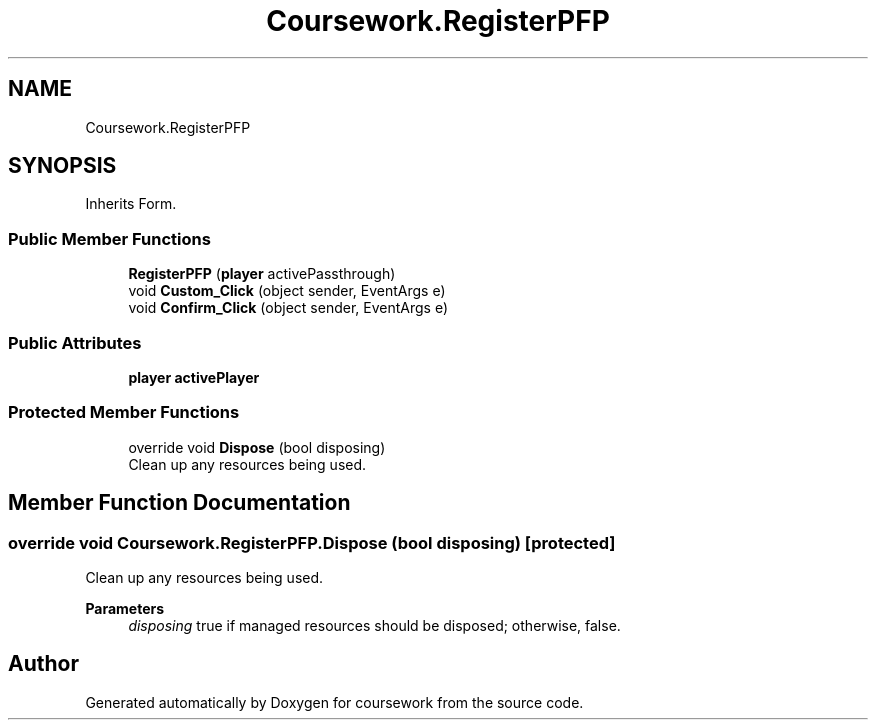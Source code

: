 .TH "Coursework.RegisterPFP" 3 "Version final" "coursework" \" -*- nroff -*-
.ad l
.nh
.SH NAME
Coursework.RegisterPFP
.SH SYNOPSIS
.br
.PP
.PP
Inherits Form\&.
.SS "Public Member Functions"

.in +1c
.ti -1c
.RI "\fBRegisterPFP\fP (\fBplayer\fP activePassthrough)"
.br
.ti -1c
.RI "void \fBCustom_Click\fP (object sender, EventArgs e)"
.br
.ti -1c
.RI "void \fBConfirm_Click\fP (object sender, EventArgs e)"
.br
.in -1c
.SS "Public Attributes"

.in +1c
.ti -1c
.RI "\fBplayer\fP \fBactivePlayer\fP"
.br
.in -1c
.SS "Protected Member Functions"

.in +1c
.ti -1c
.RI "override void \fBDispose\fP (bool disposing)"
.br
.RI "Clean up any resources being used\&. "
.in -1c
.SH "Member Function Documentation"
.PP 
.SS "override void Coursework\&.RegisterPFP\&.Dispose (bool disposing)\fR [protected]\fP"

.PP
Clean up any resources being used\&. 
.PP
\fBParameters\fP
.RS 4
\fIdisposing\fP true if managed resources should be disposed; otherwise, false\&.
.RE
.PP


.SH "Author"
.PP 
Generated automatically by Doxygen for coursework from the source code\&.
